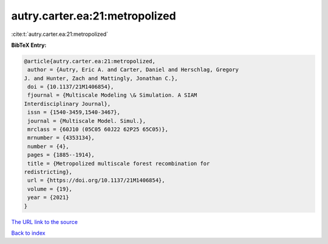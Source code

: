 autry.carter.ea:21:metropolized
===============================

:cite:t:`autry.carter.ea:21:metropolized`

**BibTeX Entry:**

.. code-block:: bibtex

   @article{autry.carter.ea:21:metropolized,
    author = {Autry, Eric A. and Carter, Daniel and Herschlag, Gregory
   J. and Hunter, Zach and Mattingly, Jonathan C.},
    doi = {10.1137/21M1406854},
    fjournal = {Multiscale Modeling \& Simulation. A SIAM
   Interdisciplinary Journal},
    issn = {1540-3459,1540-3467},
    journal = {Multiscale Model. Simul.},
    mrclass = {60J10 (05C05 60J22 62P25 65C05)},
    mrnumber = {4353134},
    number = {4},
    pages = {1885--1914},
    title = {Metropolized multiscale forest recombination for
   redistricting},
    url = {https://doi.org/10.1137/21M1406854},
    volume = {19},
    year = {2021}
   }
`The URL link to the source <ttps://doi.org/10.1137/21M1406854}>`_


`Back to index <../By-Cite-Keys.html>`_
